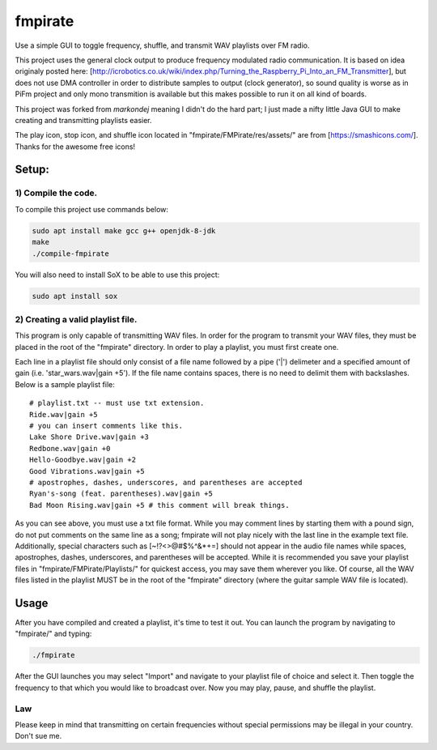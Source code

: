 fmpirate
========

Use a simple GUI to toggle frequency, shuffle, and transmit WAV playlists over FM radio.

This project uses the general clock output to produce frequency modulated radio
communication. It is based on idea originaly posted here:
[http://icrobotics.co.uk/wiki/index.php/Turning_the_Raspberry_Pi_Into_an_FM_Transmitter],
but does not use DMA controller in order to distribute samples to output (clock generator),
so sound quality is worse as in PiFm project and only mono transmition is available but this
makes possible to run it on all kind of boards.

This project was forked from *markondej* meaning I didn't do the hard part; I just made a nifty little Java GUI to make creating
and transmitting playlists easier.

The play icon, stop icon, and shuffle icon located in "fmpirate/FMPirate/res/assets/"
are from [https://smashicons.com/]. Thanks for the awesome free icons!

Setup:
------

********************
1) Compile the code.
********************

To compile this project use commands below:

.. code:: bash

    sudo apt install make gcc g++ openjdk-8-jdk
    make
    ./compile-fmpirate


You will also need to install SoX to be able to use this project:

.. code:: bash

    sudo apt install sox



**********************************
2) Creating a valid playlist file.
**********************************

This program is only capable of transmitting WAV files. In order for the
program to transmit your WAV files, they must be placed in the root of
the "fmpirate" directory. In order to play a playlist, you must first
create one.

Each line in a playlist file should only consist of a file name followed
by a pipe ('|') delimeter and a specified amount of gain
(i.e. 'star_wars.wav|gain +5'). If the file name contains spaces, there is
no need to delimit them with backslashes. Below is a sample playlist file:

::

    # playlist.txt -- must use txt extension.
    Ride.wav|gain +5
    # you can insert comments like this.
    Lake Shore Drive.wav|gain +3
    Redbone.wav|gain +0
    Hello-Goodbye.wav|gain +2
    Good Vibrations.wav|gain +5
    # apostrophes, dashes, underscores, and parentheses are accepted
    Ryan's-song (feat. parentheses).wav|gain +5
    Bad Moon Rising.wav|gain +5 # this comment will break things.

As you can see above, you must use a txt file format. While you may comment
lines by starting them with a pound sign, do not put comments on the same
line as a song; fmpirate will not play nicely with the last line in the
example text file. Additionally, special characters such as [~!?<>@#$%^&*+=]
should not appear in the audio file names while spaces, apostrophes, dashes,
underscores, and parentheses will be accepted. While it is recommended you save
your playlist files in "fmpirate/FMPirate/Playlists/" for quickest access,
you may save them wherever you like. Of course, all the WAV files listed in
the playlist MUST be in the root of the "fmpirate" directory (where the
guitar sample WAV file is located).

Usage
-----

After you have compiled and created a playlist, it's time to test it out.
You can launch the program by navigating to "fmpirate/" and typing:

.. code:: bash

    ./fmpirate


After the GUI launches you may select "Import" and navigate to your
playlist file of choice and select it. Then toggle the frequency to
that which you would like to broadcast over. Now you may play, pause,
and shuffle the playlist.


****
Law
****

Please keep in mind that transmitting on certain frequencies without
special permissions may be illegal in your country. Don't sue me.
